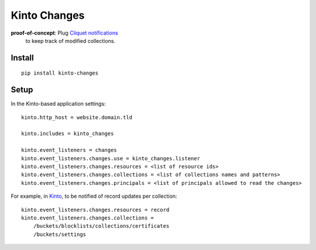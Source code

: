 =============
Kinto Changes
=============

.. image:: https://img.shields.io/travis/kinto/kinto-changes.svg
        :target: https://travis-ci.org/kinto/kinto-changes

.. image:: https://img.shields.io/pypi/v/kinto-changes.svg
        :target: https://pypi.python.org/pypi/kinto-changes

**proof-of-concept**: Plug `Cliquet notifications <http://cliquet.readthedocs.org/en/latest/reference/notifications.html>`_
 to keep track of modified collections.


Install
-------

::

    pip install kinto-changes

Setup
-----

In the Kinto-based application settings:

::

    kinto.http_host = website.domain.tld

    kinto.includes = kinto_changes

    kinto.event_listeners = changes
    kinto.event_listeners.changes.use = kinto_changes.listener
    kinto.event_listeners.changes.resources = <list of resource ids>
    kinto.event_listeners.changes.collections = <list of collections names and patterns>
    kinto.event_listeners.changes.principals = <list of principals allowed to read the changes>


For example, in `Kinto <http://kinto.readthedocs.org/>`_, to be notified of
record updates per collection:

::

    kinto.event_listeners.changes.resources = record
    kinto.event_listeners.changes.collections =
        /buckets/blocklists/collections/certificates
        /buckets/settings
